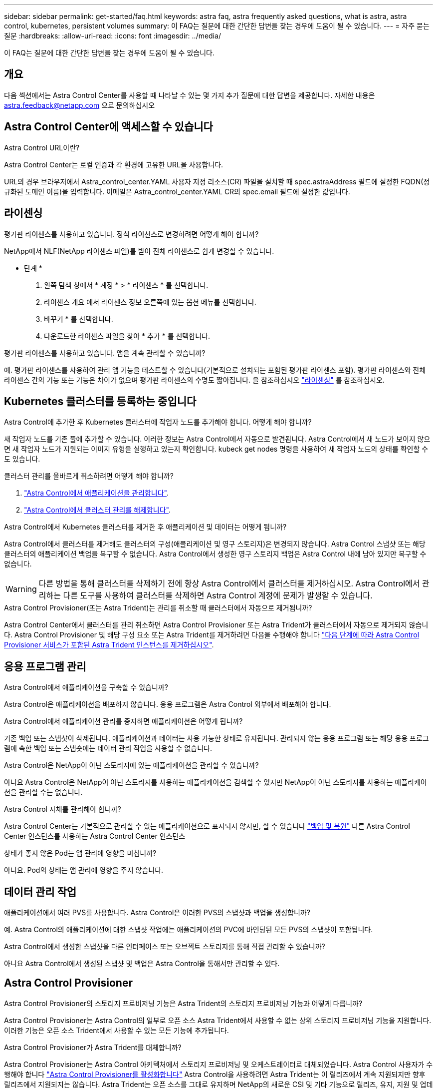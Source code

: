 ---
sidebar: sidebar 
permalink: get-started/faq.html 
keywords: astra faq, astra frequently asked questions, what is astra, astra control, kubernetes, persistent volumes 
summary: 이 FAQ는 질문에 대한 간단한 답변을 찾는 경우에 도움이 될 수 있습니다. 
---
= 자주 묻는 질문
:hardbreaks:
:allow-uri-read: 
:icons: font
:imagesdir: ../media/


[role="lead"]
이 FAQ는 질문에 대한 간단한 답변을 찾는 경우에 도움이 될 수 있습니다.



== 개요

다음 섹션에서는 Astra Control Center를 사용할 때 나타날 수 있는 몇 가지 추가 질문에 대한 답변을 제공합니다. 자세한 내용은 astra.feedback@netapp.com 으로 문의하십시오



== Astra Control Center에 액세스할 수 있습니다

.Astra Control URL이란?
Astra Control Center는 로컬 인증과 각 환경에 고유한 URL을 사용합니다.

URL의 경우 브라우저에서 Astra_control_center.YAML 사용자 지정 리소스(CR) 파일을 설치할 때 spec.astraAddress 필드에 설정한 FQDN(정규화된 도메인 이름)을 입력합니다. 이메일은 Astra_control_center.YAML CR의 spec.email 필드에 설정한 값입니다.



== 라이센싱

.평가판 라이센스를 사용하고 있습니다. 정식 라이선스로 변경하려면 어떻게 해야 합니까?
NetApp에서 NLF(NetApp 라이센스 파일)를 받아 전체 라이센스로 쉽게 변경할 수 있습니다.

* 단계 *

. 왼쪽 탐색 창에서 * 계정 * > * 라이센스 * 를 선택합니다.
. 라이센스 개요 에서 라이센스 정보 오른쪽에 있는 옵션 메뉴를 선택합니다.
. 바꾸기 * 를 선택합니다.
. 다운로드한 라이센스 파일을 찾아 * 추가 * 를 선택합니다.


.평가판 라이센스를 사용하고 있습니다. 앱을 계속 관리할 수 있습니까?
예. 평가판 라이센스를 사용하여 관리 앱 기능을 테스트할 수 있습니다(기본적으로 설치되는 포함된 평가판 라이센스 포함). 평가판 라이센스와 전체 라이센스 간의 기능 또는 기능은 차이가 없으며 평가판 라이센스의 수명도 짧아집니다. 을 참조하십시오 link:../concepts/licensing.html["라이센싱"^] 를 참조하십시오.



== Kubernetes 클러스터를 등록하는 중입니다

.Astra Control에 추가한 후 Kubernetes 클러스터에 작업자 노드를 추가해야 합니다. 어떻게 해야 합니까?
새 작업자 노드를 기존 풀에 추가할 수 있습니다. 이러한 정보는 Astra Control에서 자동으로 발견됩니다. Astra Control에서 새 노드가 보이지 않으면 새 작업자 노드가 지원되는 이미지 유형을 실행하고 있는지 확인합니다. kubeck get nodes 명령을 사용하여 새 작업자 노드의 상태를 확인할 수도 있습니다.

.클러스터 관리를 올바르게 취소하려면 어떻게 해야 합니까?
. link:../use/unmanage.html["Astra Control에서 애플리케이션을 관리합니다"].
. link:../use/unmanage.html#stop-managing-compute["Astra Control에서 클러스터 관리를 해제합니다"].


.Astra Control에서 Kubernetes 클러스터를 제거한 후 애플리케이션 및 데이터는 어떻게 됩니까?
Astra Control에서 클러스터를 제거해도 클러스터의 구성(애플리케이션 및 영구 스토리지)은 변경되지 않습니다. Astra Control 스냅샷 또는 해당 클러스터의 애플리케이션 백업을 복구할 수 없습니다. Astra Control에서 생성한 영구 스토리지 백업은 Astra Control 내에 남아 있지만 복구할 수 없습니다.


WARNING: 다른 방법을 통해 클러스터를 삭제하기 전에 항상 Astra Control에서 클러스터를 제거하십시오. Astra Control에서 관리하는 다른 도구를 사용하여 클러스터를 삭제하면 Astra Control 계정에 문제가 발생할 수 있습니다.

.Astra Control Provisioner(또는 Astra Trident)는 관리를 취소할 때 클러스터에서 자동으로 제거됩니까?
Astra Control Center에서 클러스터를 관리 취소하면 Astra Control Provisioner 또는 Astra Trident가 클러스터에서 자동으로 제거되지 않습니다. Astra Control Provisioner 및 해당 구성 요소 또는 Astra Trident를 제거하려면 다음을 수행해야 합니다 https://docs.netapp.com/us-en/trident/trident-managing-k8s/uninstall-trident.html["다음 단계에 따라 Astra Control Provisioner 서비스가 포함된 Astra Trident 인스턴스를 제거하십시오"^].



== 응용 프로그램 관리

.Astra Control에서 애플리케이션을 구축할 수 있습니까?
Astra Control은 애플리케이션을 배포하지 않습니다. 응용 프로그램은 Astra Control 외부에서 배포해야 합니다.

.Astra Control에서 애플리케이션 관리를 중지하면 애플리케이션은 어떻게 됩니까?
기존 백업 또는 스냅샷이 삭제됩니다. 애플리케이션과 데이터는 사용 가능한 상태로 유지됩니다. 관리되지 않는 응용 프로그램 또는 해당 응용 프로그램에 속한 백업 또는 스냅숏에는 데이터 관리 작업을 사용할 수 없습니다.

.Astra Control은 NetApp이 아닌 스토리지에 있는 애플리케이션을 관리할 수 있습니까?
아니요 Astra Control은 NetApp이 아닌 스토리지를 사용하는 애플리케이션을 검색할 수 있지만 NetApp이 아닌 스토리지를 사용하는 애플리케이션을 관리할 수는 없습니다.

.Astra Control 자체를 관리해야 합니까?
Astra Control Center는 기본적으로 관리할 수 있는 애플리케이션으로 표시되지 않지만, 할 수 있습니다 link:../use/protect-acc-with-acc.html["백업 및 복원"] 다른 Astra Control Center 인스턴스를 사용하는 Astra Control Center 인스턴스

.상태가 좋지 않은 Pod는 앱 관리에 영향을 미칩니까?
아니요. Pod의 상태는 앱 관리에 영향을 주지 않습니다.



== 데이터 관리 작업

.애플리케이션에서 여러 PVS를 사용합니다. Astra Control은 이러한 PVS의 스냅샷과 백업을 생성합니까?
예. Astra Control의 애플리케이션에 대한 스냅샷 작업에는 애플리케이션의 PVC에 바인딩된 모든 PVS의 스냅샷이 포함됩니다.

.Astra Control에서 생성한 스냅샷을 다른 인터페이스 또는 오브젝트 스토리지를 통해 직접 관리할 수 있습니까?
아니요 Astra Control에서 생성된 스냅샷 및 백업은 Astra Control을 통해서만 관리할 수 있다.



== Astra Control Provisioner

.Astra Control Provisioner의 스토리지 프로비저닝 기능은 Astra Trident의 스토리지 프로비저닝 기능과 어떻게 다릅니까?
Astra Control Provisioner는 Astra Control의 일부로 오픈 소스 Astra Trident에서 사용할 수 없는 상위 스토리지 프로비저닝 기능을 지원합니다. 이러한 기능은 오픈 소스 Trident에서 사용할 수 있는 모든 기능에 추가됩니다.

.Astra Control Provisioner가 Astra Trident를 대체합니까?
Astra Control Provisioner는 Astra Control 아키텍처에서 스토리지 프로비저닝 및 오케스트레이터로 대체되었습니다. Astra Control 사용자가 수행해야 합니다 link:../get-started/enable-acp.html["Astra Control Provisioner를 활성화합니다"] Astra Control을 사용하려면 Astra Trident는 이 릴리즈에서 계속 지원되지만 향후 릴리즈에서 지원되지는 않습니다. Astra Trident는 오픈 소스를 그대로 유지하며 NetApp의 새로운 CSI 및 기타 기능으로 릴리즈, 유지, 지원 및 업데이트됩니다. 하지만 Astra Control Provisioner에는 Astra Trident CSI 기능과 함께 확장 스토리지 관리 기능이 포함되어 있는 Astra Control Provisioner만 사용할 수 있습니다.

.Astra Trident에 대한 비용을 지불해야 합니까?
아니요 Astra Trident는 계속해서 오픈 소스이며 무료로 다운로드할 수 있습니다. Astra Control Provisioner 기능을 사용하려면 이제 Astra Control 라이센스가 필요합니다.

.모든 Astra Control을 설치 및 사용하지 않고 Astra Control의 스토리지 관리 및 프로비저닝 기능을 사용할 수 있습니까?
예, Astra Control 데이터 관리 기능의 전체 기능을 사용하지 않으려는 경우에도 Astra Control Provisioner로 업그레이드하고 기능을 사용할 수 있습니다.

.기존 Astra Trident 사용자가 된 상태에서 Astra Control으로 전환하여 고급 스토리지 관리 및 프로비저닝 기능을 사용하려면 어떻게 해야 합니까?
기존 Astra Trident 사용자(퍼블릭 클라우드의 Astra Trident 사용자 포함)인 경우 먼저 Astra Control 라이센스를 취득해야 합니다. 그런 다음 Astra Control Provisioner 번들, Astra Trident 업그레이드 및 를 다운로드할 수 있습니다 link:../get-started/enable-acp.html["Astra Control Provisioner 기능을 활성화합니다"].

.Astra Control Provisioner가 클러스터에서 Astra Trident를 대체했는지 어떻게 알 수 있습니까?
Astra Control Provisioner를 설치하면 Astra Control UI의 호스트 클러스터에 가 표시됩니다 `ACP version` 을 사용하지 마십시오 `Trident version` 필드 및 현재 설치된 버전 번호

image:use/ac-acp-version.png["UI에서 Astra Control Provisioner 버전 위치를 보여 주는 스크린샷"]

UI에 액세스할 수 없는 경우 다음 방법을 사용하여 설치를 확인할 수 있습니다.

[role="tabbed-block"]
====
.Astra Trident 운영자
--
를 확인합니다 `trident-acp` 컨테이너가 실행 중이며 `acpVersion` 있습니다 `23.10.0` 또는 이후 버전(23.10은 최소 버전)의 상태가 입니다 `Installed`:

[listing]
----
kubectl get torc -o yaml
----
응답:

[listing]
----
status:
  acpVersion: 24.10.0
  currentInstallationParams:
    ...
    acpImage: <my_custom_registry>/trident-acp:24.10.0
    enableACP: "true"
    ...
  ...
  status: Installed
----
--
.tridentctl 을 선택합니다
--
Astra Control Provisioner가 활성화되었는지 확인합니다.

[listing]
----
./tridentctl -n trident version
----
응답:

[listing]
----
+----------------+----------------+-------------+ | SERVER VERSION | CLIENT VERSION | ACP VERSION | +----------------+----------------+-------------+ | 24.10.0 | 24.10.0 | 24.10.0. | +----------------+----------------+-------------+
----
--
====